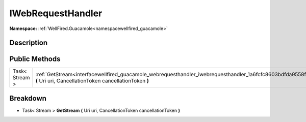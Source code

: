.. _interfacewellfired_guacamole_webrequesthandler_iwebrequesthandler:

IWebRequestHandler
===================

**Namespace:** :ref:`WellFired.Guacamole<namespacewellfired_guacamole>`

Description
------------



Public Methods
---------------

+-----------------+----------------------------------------------------------------------------------------------------------------------------------------------------------------------------------+
|Task< Stream >   |:ref:`GetStream<interfacewellfired_guacamole_webrequesthandler_iwebrequesthandler_1a6fcfc8603bdfda9558fddc7a871ae215>` **(** Uri uri, CancellationToken cancellationToken **)**   |
+-----------------+----------------------------------------------------------------------------------------------------------------------------------------------------------------------------------+

Breakdown
----------

.. _interfacewellfired_guacamole_webrequesthandler_iwebrequesthandler_1a6fcfc8603bdfda9558fddc7a871ae215:

- Task< Stream > **GetStream** **(** Uri uri, CancellationToken cancellationToken **)**

